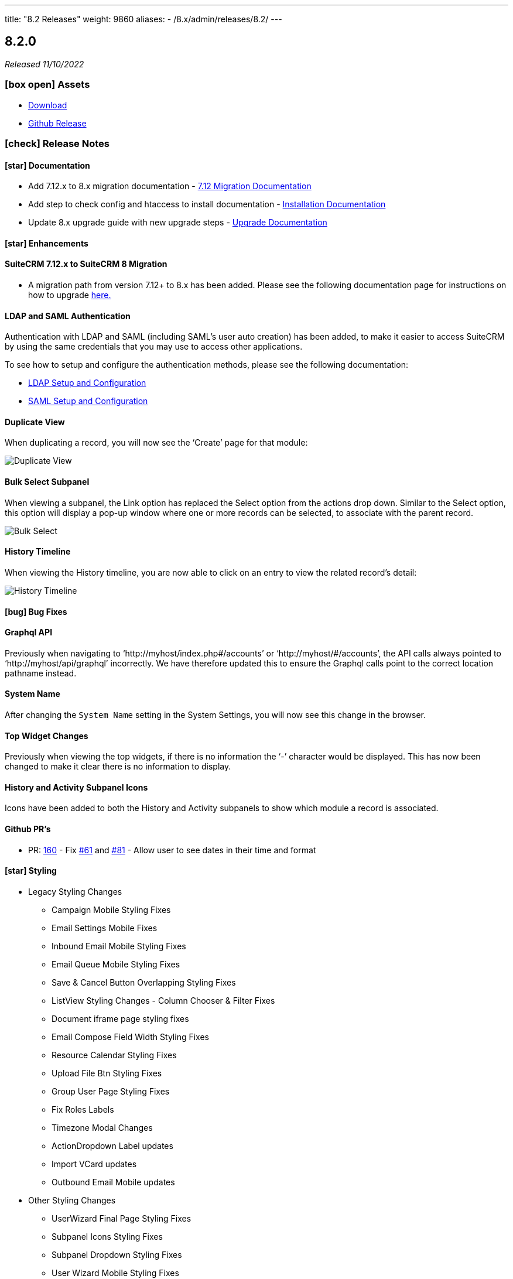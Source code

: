 ---
title: "8.2 Releases"
weight: 9860
aliases:
  - /8.x/admin/releases/8.2/
---

:toc:
:toc-title:
:toclevels: 1
:icons: font
:imagesdir: /images/en/8.x/admin/release

== 8.2.0

_Released 11/10/2022_

=== icon:box-open[] Assets

* https://suitecrm.com/download/[Download]
* https://github.com/salesagility/SuiteCRM-Core/releases/tag/v8.2.0[Github Release]

===  icon:check[] Release Notes

==== icon:star[] Documentation
* Add 7.12.x to 8.x migration documentation - link:../../../../8.x/admin/installation-guide/legacy-migration[7.12 Migration Documentation]
* Add step to check config and htaccess to install documentation - link:../../../../8.x/admin/installation-guide/downloading-installing[Installation Documentation]
* Update 8.x upgrade guide with new upgrade steps - link:../../../../8.x/admin/installation-guide/upgrading[Upgrade Documentation]

==== icon:star[] Enhancements

==== SuiteCRM 7.12.x to SuiteCRM 8 Migration

* A migration path from version 7.12+ to 8.x has been added. Please see the following documentation page for instructions on how to upgrade link:../../../../8.x/admin/installation-guide/legacy-migration[here.]

==== LDAP and SAML Authentication
Authentication with LDAP and SAML (including SAML's user auto creation) has been added, to make it easier to access SuiteCRM by using the same credentials that you may use to access other applications.

To see how to setup and configure the authentication methods, please see the following documentation:

** link:../../../../8.x/admin/configuration/ldap-configuration/[LDAP Setup and Configuration]
** link:../../../../8.x/admin/configuration/saml-configuration/[SAML Setup and Configuration]

==== Duplicate View
When duplicating a record, you will now see the ‘Create’ page for that module:

image:duplicate-view.png[Duplicate View]

==== Bulk Select Subpanel
When viewing a subpanel, the Link option has replaced the Select option from the actions drop down. Similar to the Select option, this option will display a pop-up window where one or more records can be selected, to associate with the parent record.

image:BulkSelect.png[Bulk Select]

==== History Timeline
When viewing the History timeline, you are now able to click on an entry to view the related record’s detail:

image:history-timeline.png[History Timeline]

==== icon:bug[] Bug Fixes

==== Graphql API
Previously when navigating to ‘http://myhost/index.php#/accounts’ or ‘http://myhost/#/accounts’, the API calls always pointed to ‘http://myhost/api/graphql’ incorrectly.
We have therefore updated this to ensure the Graphql calls point to the correct location pathname instead.

==== System Name
After changing the `System Name` setting in the System Settings, you will now see this change in the browser.

==== Top Widget Changes
Previously when viewing the top widgets, if there is no information the ‘-’ character would be displayed. This has now been changed to make it clear there is no information to display.

==== History and Activity Subpanel Icons
Icons have been added to both the History and Activity subpanels to show which module a record is associated.

==== Github PR's
* PR: https://github.com/salesagility/SuiteCRM-Core/pull/160[160] - Fix https://github.com/salesagility/SuiteCRM-Core/issues/61[#61] and https://github.com/salesagility/SuiteCRM-Core/issues/81[#81] - Allow user to see dates in their time and format

==== icon:star[] Styling

* Legacy Styling Changes
** Campaign Mobile Styling Fixes
** Email Settings Mobile Fixes
** Inbound Email Mobile Styling Fixes
** Email Queue Mobile Styling Fixes
** Save & Cancel Button Overlapping Styling Fixes
** ListView Styling Changes - Column Chooser & Filter Fixes
** Document iframe page styling fixes
** Email Compose Field Width Styling Fixes
** Resource Calendar Styling Fixes
** Upload File Btn Styling Fixes
** Group User Page Styling Fixes
** Fix Roles Labels
** Timezone Modal Changes
** ActionDropdown Label updates
** Import VCard updates
** Outbound Email Mobile updates

* Other Styling Changes
** UserWizard Final Page Styling Fixes
** Subpanel Icons Styling Fixes
** Subpanel Dropdown Styling Fixes
** User Wizard Mobile Styling Fixes
** Update Security Group labels
** User Signature text alignment

=== icon:heart[] Community

_Special thanks to the following members for their contributions and participation in this release!_

{{% ghcontributors eojedapilchik jyotiraghav93 mcube27 bfoese %}}

We hope you find these enhancements and improvements useful, and we look forward to any feedback you may have.

We will continue to enhance SuiteCRM 8 with new features and fixes and have outlined our short term link:https://suitecrm.com/suitecrm-roadmap/[Road Map], which will provide an overview of things to come.

If you have found an issue you think we should know about, or have a suggestion/feedback, please link:https://github.com/salesagility/SuiteCRM-Core/issues[Submit An Issue]. Before raising an issue please be sure to check the link:https://docs.suitecrm.com/8.x/admin/releases/[Release Notes and list of Known Issues].

If you want to get involved or submit a Fix, fork the repo and when ready please link:https://github.com/salesagility/SuiteCRM-Core/pulls[Submit An PR] - More detail for developers can be found link:https://docs.suitecrm.com/8.x/developer/installation-guide/[here].

Check the following documentation page for more information on how to upgrade between SuiteCRM 8 versions link:https://docs.suitecrm.com/8.x/admin/installation-guide/upgrading/[Upgrading documentation]

To report any security issues please follow our Security Process and send them directly to us via email security@suitecrm.com

More information regarding our Security Process can be found https://docs.suitecrm.com/community/raising-issues/#_security[here].

'''
